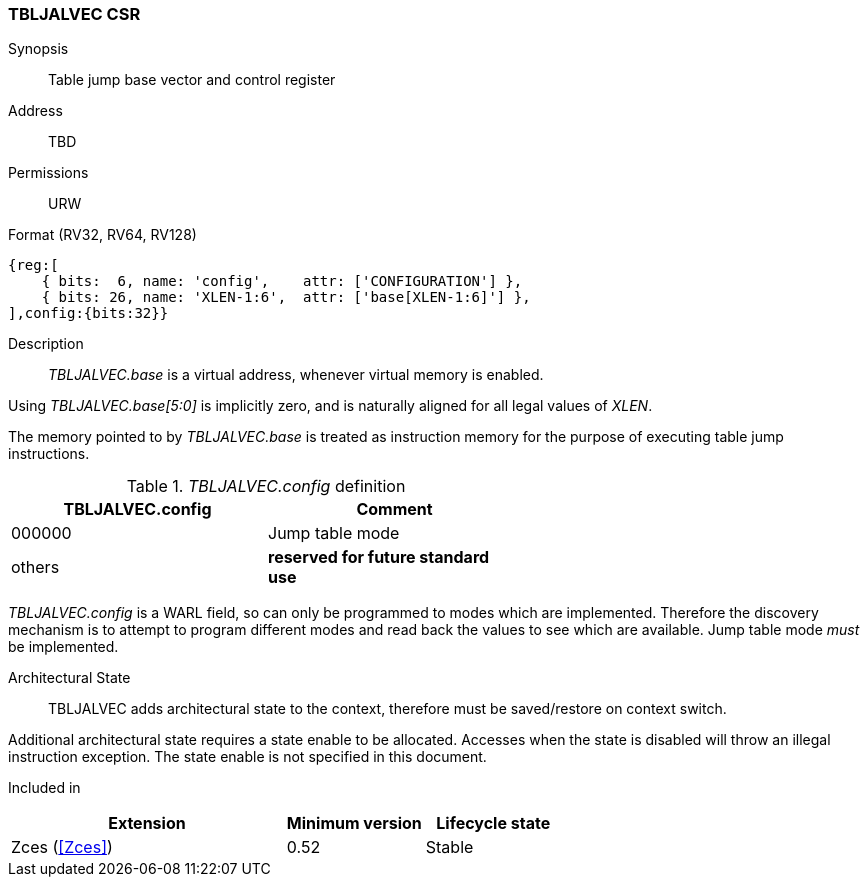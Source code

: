 <<<
[#csrs-tbljalvec,reftext="tbljalvec CSR, table jump base vector and control register"]
=== TBLJALVEC CSR

Synopsis::
Table jump base vector and control register

Address::
TBD

Permissions::
URW

Format (RV32, RV64, RV128)::
[wavedrom, , svg]
....
{reg:[
    { bits:  6, name: 'config',    attr: ['CONFIGURATION'] },
    { bits: 26, name: 'XLEN-1:6',  attr: ['base[XLEN-1:6]'] },
],config:{bits:32}}
....

Description::

_TBLJALVEC.base_ is a virtual address, whenever virtual memory is enabled.

Using _TBLJALVEC.base[5:0]_ is implicitly zero, and is naturally aligned for all legal values of _XLEN_.

The memory pointed to by _TBLJALVEC.base_ is treated as instruction memory for the purpose of executing table jump instructions. 

[#TBLJALVEC-config-table]
._TBLJALVEC.config_ definition
[width="60%",options=header]
|=============================================================================================
| TBLJALVEC.config | Comment
| 000000 | Jump table mode
| others | *reserved for future standard use*
|=============================================================================================

_TBLJALVEC.config_ is a WARL field, so can only be programmed to modes which are implemented. Therefore the discovery mechanism is to 
attempt to program different modes and read back the values to see which are available. Jump table mode _must_ be implemented.

Architectural State::

TBLJALVEC adds architectural state to the context, therefore must be saved/restore on context switch. 

Additional architectural state requires a state enable to be allocated. 
Accesses when the state is disabled will throw an illegal instruction exception.
The state enable is not specified in this document.

Included in::
[%header,cols="4,2,2"]
|===
|Extension
|Minimum version
|Lifecycle state

|Zces (<<Zces>>)
|0.52
|Stable
|===
